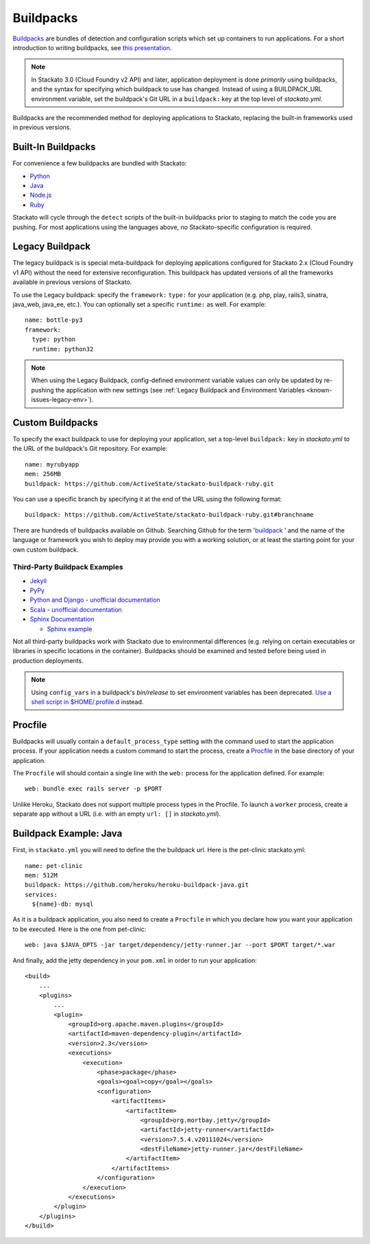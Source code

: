 .. index:: Buildpack

.. _buildpacks:

Buildpacks
==========

`Buildpacks <https://devcenter.heroku.com/articles/buildpacks>`__ are
bundles of detection and configuration scripts which set up containers
to run applications. For a short introduction to writing buildpacks, see
`this presentation <http://talks.codegram.com/heroku-buildpacks>`_.

.. note::
  In Stackato 3.0 (Cloud Foundry v2 API) and later, application
  deployment is done *primarily* using buildpacks, and the syntax for
  specifying which buildpack to use has changed. Instead of using a
  BUILDPACK_URL environment variable, set the buildpack's Git URL in
  a ``buildpack:`` key at the top level of *stackato.yml*.

Buildpacks are the recommended method for deploying applications to
Stackato, replacing the built-in frameworks used in previous versions.

.. _buildpacks-built-in:

Built-In Buildpacks
-------------------

For convenience a few buildpacks are bundled with Stackato:

* `Python <https://github.com/ActiveState/stackato-buildpack-python>`__
* `Java <https://github.com/cloudfoundry/java-buildpack>`__
* `Node.js <https://github.com/cloudfoundry/heroku-buildpack-nodejs>`__
* `Ruby <https://github.com/ActiveState/heroku-buildpack-ruby>`__

Stackato will cycle through the ``detect`` scripts of the built-in
buildpacks prior to staging to match the code you are pushing. For most
applications using the languages above, no Stackato-specific
configuration is required.

.. _buildpacks-legacy:

Legacy Buildpack
----------------

The legacy buildpack is is special meta-buildpack for deploying
applications configured for Stackato 2.x (Cloud Foundry v1 API) without
the need for extensive reconfiguration. This buildpack has updated
versions of all the frameworks available in previous versions of
Stackato.

To use the Legacy buildpack: specify the ``framework:`` ``type:`` for your
application (e.g. php, play, rails3, sinatra, java_web, java_ee, etc.). You can
optionally set a specific ``runtime:`` as well. For example::

    name: bottle-py3
    framework:
      type: python
      runtime: python32  

.. note::
  When using the Legacy Buildpack, config-defined environment variable
  values can only be updated by re-pushing the application with new
  settings (see :ref:`Legacy Buildpack and Environment Variables
  <known-issues-legacy-env>`).

Custom Buildpacks
-----------------

To specify the exact buildpack to use for deploying your application,
set a top-level ``buildpack:`` key in *stackato.yml* to the URL of the
buildpack's Git repository. For example::

    name: myrubyapp
    mem: 256MB
    buildpack: https://github.com/ActiveState/stackato-buildpack-ruby.git

You can use a specific branch by specifying it at the end of the URL
using the following format::

    buildpack: https://github.com/ActiveState/stackato-buildpack-ruby.git#branchname

There are hundreds of buildpacks available on Github. Searching Github
for the term '`buildpack <https://github.com/search?q=buildpack>`__ '
and the name of the language or framework you wish to deploy may provide
you with a working solution, or at least the starting point for your own
custom buildpack.

  
Third-Party Buildpack Examples
^^^^^^^^^^^^^^^^^^^^^^^^^^^^^^

* `Jekyll <https://github.com/ActiveState/heroku-buildpack-jekyll/>`_

* `PyPy <https://github.com/ActiveState/heroku-buildpack-pypy>`_

* `Python and Django
  <https://github.com/heroku/heroku-buildpack-python>`_ - 
  `unofficial documentation 
  <https://devcenter.heroku.com/articles/python>`__

* `Scala <https://github.com/heroku/heroku-buildpack-scala>`_ -
  `unofficial documentation
  <https://devcenter.heroku.com/categories/scala>`__

* `Sphinx Documentation <https://github.com/craigkerstiens/heroku-buildpack-sphinx>`_

  * `Sphinx example <https://github.com/Stackato-Apps/sphinx-demo>`_

Not all third-party buildpacks work with Stackato due to environmental
differences (e.g. relying on certain executables or libraries in
specific locations in the container). Buildpacks should be examined and
tested before being used in production deployments.

.. note::
  Using ``config_vars`` in a buildpack's *bin/release* to set
  environment variables has been deprecated. `Use a shell script in
  $HOME/.profile.d <https://devcenter.heroku.com/articles/profiled>`__
  instead.

  
.. _buildpacks-procfile:

Procfile
--------

Buildpacks will usually contain a ``default_process_type`` setting with
the command used to start the application process. If your application
needs a custom command to start the process, create a `Procfile
<https://devcenter.heroku.com/articles/procfile>`__ in the base
directory of your application.

The ``Procfile`` will should contain a single line with the ``web:``
process for the application defined. For example::

  web: bundle exec rails server -p $PORT

Unlike Heroku, Stackato does not support multiple process types in the
Procfile. To launch a ``worker`` process, create a separate app without
a URL (i.e. with an empty ``url: []`` in *stackato.yml*).

  
Buildpack Example: Java
-----------------------

First, in ``stackato.yml`` you will need to define the the buildpack
url. Here is the pet-clinic stackato.yml::

    name: pet-clinic
    mem: 512M
    buildpack: https://github.com/heroku/heroku-buildpack-java.git
    services:
      ${name}-db: mysql

As it is a buildpack application, you also need to create a ``Procfile``
in which you declare how you want your application to be executed. Here
is the one from pet-clinic::

    web: java $JAVA_OPTS -jar target/dependency/jetty-runner.jar --port $PORT target/*.war

And finally, add the jetty dependency in your ``pom.xml`` in order to run your application::

    <build>
        ...
        <plugins>
            ...    
            <plugin>
                <groupId>org.apache.maven.plugins</groupId>
                <artifactId>maven-dependency-plugin</artifactId>
                <version>2.3</version>
                <executions>
                    <execution>
                        <phase>package</phase>
                        <goals><goal>copy</goal></goals>
                        <configuration>
                            <artifactItems>
                                <artifactItem>
                                    <groupId>org.mortbay.jetty</groupId>
                                    <artifactId>jetty-runner</artifactId>
                                    <version>7.5.4.v20111024</version>
                                    <destFileName>jetty-runner.jar</destFileName>
                                </artifactItem>
                            </artifactItems>
                        </configuration>
                    </execution>
                </executions>
            </plugin>
        </plugins>
    </build>



